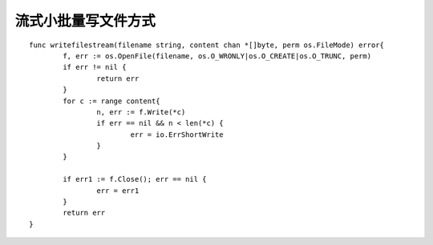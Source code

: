 流式小批量写文件方式
===========================

::

	func writefilestream(filename string, content chan *[]byte, perm os.FileMode) error{
		f, err := os.OpenFile(filename, os.O_WRONLY|os.O_CREATE|os.O_TRUNC, perm)
		if err != nil {
			return err
		}
		for c := range content{
			n, err := f.Write(*c)
			if err == nil && n < len(*c) {
				err = io.ErrShortWrite
			}
		}

		if err1 := f.Close(); err == nil {
			err = err1
		}
		return err
	}
